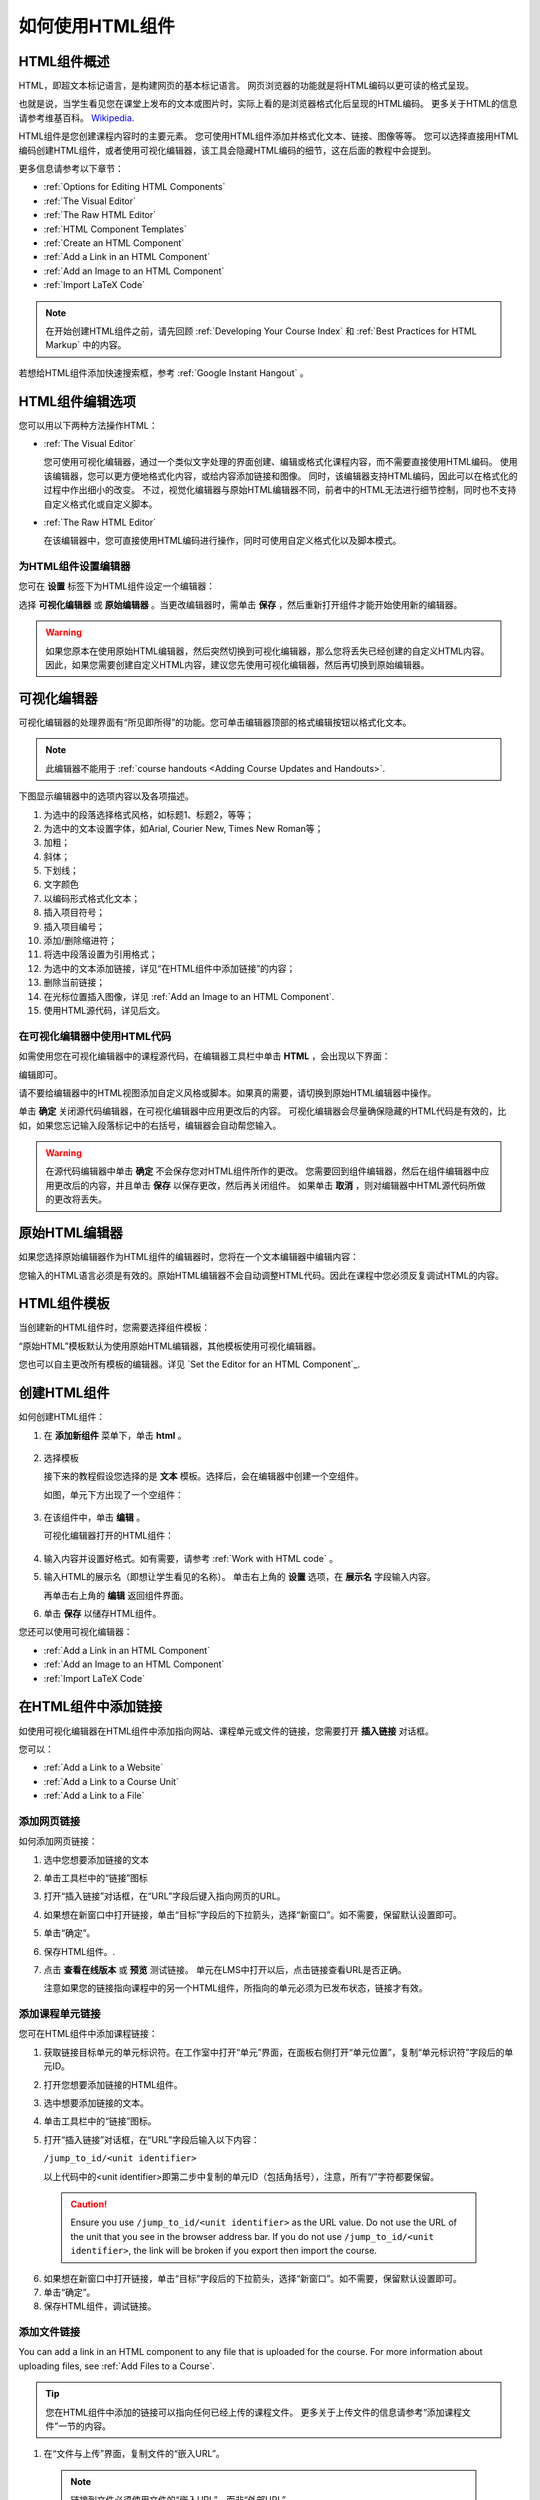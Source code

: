 .. _Working with HTML Components:


#############################
如何使用HTML组件
#############################

***********************
HTML组件概述
***********************

HTML，即超文本标记语言，是构建网页的基本标记语言。
网页浏览器的功能就是将HTML编码以更可读的格式呈现。

也就是说，当学生看见您在课堂上发布的文本或图片时，实际上看的是浏览器格式化后呈现的HTML编码。
更多关于HTML的信息请参考维基百科。 `Wikipedia <http://en.wikipedia.org/wiki/HTML>`_.

HTML组件是您创建课程内容时的主要元素。
您可使用HTML组件添加并格式化文本、链接、图像等等。
您可以选择直接用HTML编码创建HTML组件，或者使用可视化编辑器，该工具会隐藏HTML编码的细节，这在后面的教程中会提到。

更多信息请参考以下章节：

* :ref:`Options for Editing HTML Components`
* :ref:`The Visual Editor`
* :ref:`The Raw HTML Editor`
* :ref:`HTML Component Templates`
* :ref:`Create an HTML Component`
* :ref:`Add a Link in an HTML Component`
* :ref:`Add an Image to an HTML Component`
* :ref:`Import LaTeX Code`

.. note:: 
 在开始创建HTML组件之前，请先回顾 :ref:`Developing Your Course Index` 和 :ref:`Best Practices for HTML
 Markup` 中的内容。

若想给HTML组件添加快速搜索框，参考 :ref:`Google Instant
Hangout` 。


.. _Options for Editing HTML Components:

********************************************
HTML组件编辑选项
********************************************

您可以用以下两种方法操作HTML：

* :ref:`The Visual Editor`
  
  您可使用可视化编辑器，通过一个类似文字处理的界面创建、编辑或格式化课程内容，而不需要直接使用HTML编码。
  使用该编辑器，您可以更方便地格式化内容，或给内容添加链接和图像。
  同时，该编辑器支持HTML编码，因此可以在格式化的过程中作出细小的改变。
  不过，视觉化编辑器与原始HTML编辑器不同，前者中的HTML无法进行细节控制，同时也不支持自定义格式化或自定义脚本。

* :ref:`The Raw HTML Editor`

  在该编辑器中，您可直接使用HTML编码进行操作，同时可使用自定义格式化以及脚本模式。


为HTML组件设置编辑器
************************************

您可在 **设置** 标签下为HTML组件设定一个编辑器：

.. image:: ../../../shared/building_and_running_chapters/Images/set_html_editor.png
 :alt: The Editor selection drop-down list in the HTML Component Settings tab

选择 **可视化编辑器** 或 **原始编辑器** 。当更改编辑器时，需单击 **保存** ，然后重新打开组件才能开始使用新的编辑器。

.. warning:: 
 如果您原本在使用原始HTML编辑器，然后突然切换到可视化编辑器，那么您将丢失已经创建的自定义HTML内容。
 因此，如果您需要创建自定义HTML内容，建议您先使用可视化编辑器，然后再切换到原始编辑器。

.. _The Visual Editor:

*****************************************
可视化编辑器
*****************************************

可视化编辑器的处理界面有“所见即所得”的功能。您可单击编辑器顶部的格式编辑按钮以格式化文本。

.. image:: ../../../shared/building_and_running_chapters/Images/HTMLEditor.png
 :alt: Image of the HTML component editor

.. note:: 
  此编辑器不能用于 :ref:`course handouts <Adding Course Updates and Handouts>`.

下图显示编辑器中的选项内容以及各项描述。

.. image:: ../../../shared/building_and_running_chapters/Images/HTML_VisualView_Toolbar.png
  :alt: Image of the HTML editor, with call-outs for formatting buttons

#. 为选中的段落选择格式风格，如标题1、标题2，等等；
#. 为选中的文本设置字体，如Arial, Courier New, Times New Roman等；
#. 加粗；
#. 斜体；
#. 下划线；
#. 文字颜色
#. 以编码形式格式化文本；
#. 插入项目符号；
#. 插入项目编号；
#. 添加/删除缩进符；
#. 将选中段落设置为引用格式；
#. 为选中的文本添加链接，详见“在HTML组件中添加链接”的内容；
#. 删除当前链接；
#. 在光标位置插入图像，详见 :ref:`Add an Image to an HTML Component`.
#. 使用HTML源代码，详见后文。


.. _Work with HTML code:


在可视化编辑器中使用HTML代码
*****************************************

如需使用您在可视化编辑器中的课程源代码，在编辑器工具栏中单击 **HTML** ，会出现以下界面：

.. image:: ../../../shared/building_and_running_chapters/Images/HTML_source_code.png
 :alt: Image of the HTML source code editor

编辑即可。

请不要给编辑器中的HTML视图添加自定义风格或脚本。如果真的需要，请切换到原始HTML编辑器中操作。

单击 **确定** 关闭源代码编辑器，在可视化编辑器中应用更改后的内容。
可视化编辑器会尽量确保隐藏的HTML代码是有效的，比如，如果您忘记输入段落标记中的右括号，编辑器会自动帮您输入。

.. warning:: 
 在源代码编辑器中单击 **确定** 不会保存您对HTML组件所作的更改。
 您需要回到组件编辑器，然后在组件编辑器中应用更改后的内容，并且单击 **保存** 以保存更改，然后再关闭组件。
 如果单击 **取消** ，则对编辑器中HTML源代码所做的更改将丢失。

.. _The Raw HTML Editor:

*****************************
原始HTML编辑器
*****************************

如果您选择原始编辑器作为HTML组件的编辑器时，您将在一个文本编辑器中编辑内容：

.. image:: ../../../shared/building_and_running_chapters/Images/raw_html_editor.png
 :alt: The raw HTML editor

您输入的HTML语言必须是有效的。原始HTML编辑器不会自动调整HTML代码。因此在课程中您必须反复调试HTML的内容。


.. _HTML Component Templates:

*****************************
HTML组件模板
*****************************

当创建新的HTML组件时，您需要选择组件模板：

.. image:: ../../../shared/building_and_running_chapters/Images/html_templates.png
 :alt: The list of HTML Component templates

“原始HTML”模板默认为使用原始HTML编辑器，其他模板使用可视化编辑器。

您也可以自主更改所有模板的编辑器。详见 `Set the Editor for an HTML Component`_.



.. _Create an HTML Component:

*****************************
创建HTML组件
*****************************

如何创建HTML组件：

1.  在 **添加新组件** 菜单下，单击 **html** 。

  .. image:: ../../../shared/building_and_running_chapters/Images/NewComponent_HTML.png
   :alt: Image of adding a new HTML component

2. 选择模板

   接下来的教程假设您选择的是 **文本** 模板。选择后，会在编辑器中创建一个空组件。


   如图，单元下方出现了一个空组件：

  .. image:: ../../../shared/building_and_running_chapters/Images/HTMLComponent_Edit.png
   :alt: Image of an empty HTML component

3. 在该组件中，单击 **编辑** 。

   可视化编辑器打开的HTML组件：

  .. image:: ../../../shared/building_and_running_chapters/Images/HTMLEditor_empty.png
   :alt: Image of the HTML component editor

4. 输入内容并设置好格式。如有需要，请参考 :ref:`Work with HTML code` 。

5. 输入HTML的展示名（即想让学生看见的名称）。
   单击右上角的 **设置** 选项，在 **展示名** 字段输入内容。
   

   再单击右上角的 **编辑** 返回组件界面。

6. 单击 **保存** 以储存HTML组件。

您还可以使用可视化编辑器：

* :ref:`Add a Link in an HTML Component`
* :ref:`Add an Image to an HTML Component`
* :ref:`Import LaTeX Code`

.. _Add a Link in an HTML Component:

***********************************
在HTML组件中添加链接
***********************************

如使用可视化编辑器在HTML组件中添加指向网站、课程单元或文件的链接，您需要打开 **插入链接** 对话框。

.. image:: ../../../shared/building_and_running_chapters/Images/HTML_Insert-EditLink_DBox.png
 :alt: Image of the Insert link dialog box

您可以：

* :ref:`Add a Link to a Website`
* :ref:`Add a Link to a Course Unit`
* :ref:`Add a Link to a File`

.. _Add a Link to a Website:

添加网页链接
***********************************

如何添加网页链接：

#. 选中您想要添加链接的文本

#. 单击工具栏中的“链接”图标

#. 打开“插入链接”对话框，在“URL”字段后键入指向网页的URL。

   .. image:: ../../../shared/building_and_running_chapters/Images/HTML_Insert-EditLink_Website.png
    :alt: Image of the Insert link dialog box

#. 如果想在新窗口中打开链接，单击“目标”字段后的下拉箭头，选择“新窗口”。如不需要，保留默认设置即可。

#. 单击“确定”。

#. 保存HTML组件。.

#. 点击 **查看在线版本** 或 **预览** 测试链接。 
   单元在LMS中打开以后，点击链接查看URL是否正确。


   注意如果您的链接指向课程中的另一个HTML组件，所指向的单元必须为已发布状态，链接才有效。
  


.. _Add a Link to a Course Unit:

添加课程单元链接
***********************************

您可在HTML组件中添加课程链接：

#. 获取链接目标单元的单元标识符。在工作室中打开“单元”界面，在面板右侧打开“单元位置”，复制“单元标识符”字段后的单元ID。
   
   .. image:: ../../../shared/building_and_running_chapters/Images/UnitIdentifier.png
    :alt: Image of the unit page with the unit identifier circled

#. 打开您想要添加链接的HTML组件。

#. 选中想要添加链接的文本。

#. 单击工具栏中的“链接”图标。

#. 打开“插入链接”对话框，在“URL”字段后输入以下内容：

   ``/jump_to_id/<unit identifier>``

   以上代码中的<unit identifier>即第二步中复制的单元ID（包括角括号），注意，所有“/”字符都要保留。

   .. image:: ../../../shared/building_and_running_chapters/Images/HTML_Insert-EditLink_CourseUnit.png
    :alt: Image of the Insert link dialog box with a link to a unit identifier

  .. caution::
    Ensure you use ``/jump_to_id/<unit identifier>`` as the URL value. Do not
    use the URL of the unit that you see in the browser address bar.  If you do
    not use ``/jump_to_id/<unit identifier>``, the link will be broken if you
    export then import the course.

6. 如果想在新窗口中打开链接，单击“目标”字段后的下拉箭头，选择“新窗口”。如不需要，保留默认设置即可。

#. 单击“确定”。

#. 保存HTML组件，调试链接。

.. _Add a Link to a File:


添加文件链接
***********************************

You can add a link in an HTML component to any file that is uploaded for the
course. For more information about uploading files, see :ref:`Add Files to a
Course`.

.. tip:: 
 您在HTML组件中添加的链接可以指向任何已经上传的课程文件。
 更多关于上传文件的信息请参考“添加课程文件”一节的内容。

#. 在“文件与上传”界面，复制文件的“嵌入URL”。

  .. image:: ../../../shared/building_and_running_chapters/Images/HTML_Link_File.png
   :alt: Image of Files and Uploads page with the Studio URL field circled 
  
  .. note:: 
   链接到文件必须使用文件的“嵌入URL”，而非“外部URL”。

2. 选择想要添加链接的文本。

#. 单击工具栏中的“链接”图标。

#. 打开“插入链接”对话框，在“URL”字段后输入以下内容：

   ``/static/{FileName}.{type}``

   记住，保留所有“/”字符。

   .. image:: ../../../shared/building_and_running_chapters/Images/HTML_Insert-EditLink_File.png
    :alt: Image of the Insert link dialog box with a link to a file

#. 如果想在新窗口中打开链接，单击“目标”字段后的下拉箭头，选择“新窗口”。如不需要，保留默认设置即可。

#. 单击“插入”。

#. 保存HTML组件，调试链接。

.. _Add an Image to an HTML Component:

***********************************
在HTML组件中添加图像
***********************************

使用可视化编辑器时，您可以给HTML组件添加已经上传的课程图像。
更多关于上传图像的信息请参见 :ref:`Add Files to a Course`.

在给HTML组件添加图像之前，请先回顾 :ref:`Best Practices for Describing Images` 一节的内容。

.. note:: 
 Ensure that you obtain copyright permissions for images you use in
 your course, and that you cite sources appropriately.

要添加图像，首先需要您上传图像文件的URL，然后才能添加图像链接。

.. tip:: 
 When adding images, open the HTML component and the **Files &
 Uploads** page in separate browser windows. You can then more quickly copy and
 paste image URLs.

#. On the **Files & Uploads** page, copy the **Studio** URL of the image that
   you want. For an example illustration, see :ref:`Add a Link to a File`.

  .. note:: 
   添加链接时只能使用文件的“嵌入URL”，而非“外部URL”。

2. In the HTML component where you want to add the link, click the image icon
   in the toolbar.

#.  打开“插入链接”对话框，在“URL”字段后输入以下内容：

   ``/static/{FileName}.{type}``

   记得保留所有“/”字符。

   .. image:: ../../../shared/building_and_running_chapters/Images/HTML_Insert-Edit_Image.png
    :alt: Image of the Insert image dialog box with a reference to a file

4. Enter alternative text in the **Image description** field. This text becomes
   the value of the ``alt`` attribute in HTML and is required for your course
   to be fully accessible. See :ref:`Best Practices for Describing Images` for
   more information.

#. 您可以自定义图像尺寸。在“固定比例”项后挑勾，以确保图片的长宽比例为固定值。

   With **Constrain proportions** selected, you only change one dimension. When
   you tab out of the field, the other dimension changes to a value that
   maintains the same image proportions.

#. 如要改变图片间距和边界，单击“高级”选项卡

   .. image:: ../../../shared/building_and_running_chapters/Images/HTML_Insert-Edit_Image_Advanced.png
    :alt: Image of the Insert image dialog box Advanced tab

#. 键入“垂直间距”、“水平间距”及“边界”。您输入的数值会自动添加到“风格”字段中。

#. 单击“确认”，完成图片在HTML组件中的插入。

#. 保存HTML组件，调试图片链接。


.. _Import LaTeX Code:

****************************************
在HTML组件中输入拉泰勒编码
****************************************

您可在HTML组件中通过输入拉泰勒编码以创建“美观的数学公式”，如图：

.. image:: ../../../shared/building_and_running_chapters/Images/HTML_LaTeX_LMS.png
 :alt: Image of math formulas created with LaTeX

.. warning:: 
 EDX工作室使用拉泰勒编码处理器将拉泰勒编码转换成可扩展标示语言，该处理器是第三方工具，建议您在使用前务必小心谨慎。如果您确实真的需要使用，请与项目经理取得联系。

本功能系统并不默认激活，要激活该功能，需更改课程的高级设置。

如何创建包含拉泰勒编码的HTML组件：

#. 激活课程的构建函式

   #. 在Studio中，单击“设置”>“高级设置”
   #. In the field for the **Enable LaTeX Compiler** policy key, change
      **false** to **true**.
   #. 在页面底部，单击“保存更改”。

#. 在您希望创建HTML组件的单元中，单击“添加新组件”菜单下的“html”，然后单击“E-text Written in LaTeX”，新组件就会添加到单元中。

#. 单击“编辑”，打开新组件编辑器。

  .. image:: ../../../shared/building_and_running_chapters/Images/latex_component.png
   :alt: Image of the HTML component editor with the LaTeX compiler.

4. 在编辑器中，单击“Launch Latex Source Complier.”打开拉泰勒编码编辑器。

   .. image:: ../../../shared/building_and_running_chapters/Images/HTML_LaTeXEditor.png
    :alt: Image of the HTML component editor with the LaTeX compiler

#. 写入需要的拉泰勒编码。您可点击右下角的“上传”按钮从电脑中上传拉泰勒编码文件。

#. 完成上一步骤后，单击左下角的“Save & Compile to edX XML”以保存。


   关闭编辑器。您现在可以看见您的拉泰勒编码内容。

   .. image:: ../../../shared/building_and_running_chapters/Images/HTML_LaTeX_CompEditor.png
    :alt: Image of the LaTeX component

#. 在单元界面中，单击“预览”确认内容是否与您将上传到LMS的内容形式一致。


   如果发现错误，回到单元界面，单击“编辑”再次打开组件，单击组件编辑器左下角的 **Launch Latex Source Complier** 以再次编辑拉泰勒编码。

